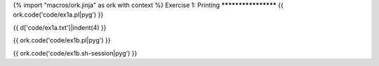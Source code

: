 {% import "macros/ork.jinja" as ork with context %}
Exercise 1: Printing
********************
{{ ork.code('code/ex1a.pl|pyg') }}

{{ d['code/ex1a.txt']|indent(4) }}


{{ ork.code('code/ex1b.pl|pyg') }}

{{ ork.code('code/ex1b.sh-session|pyg') }}
